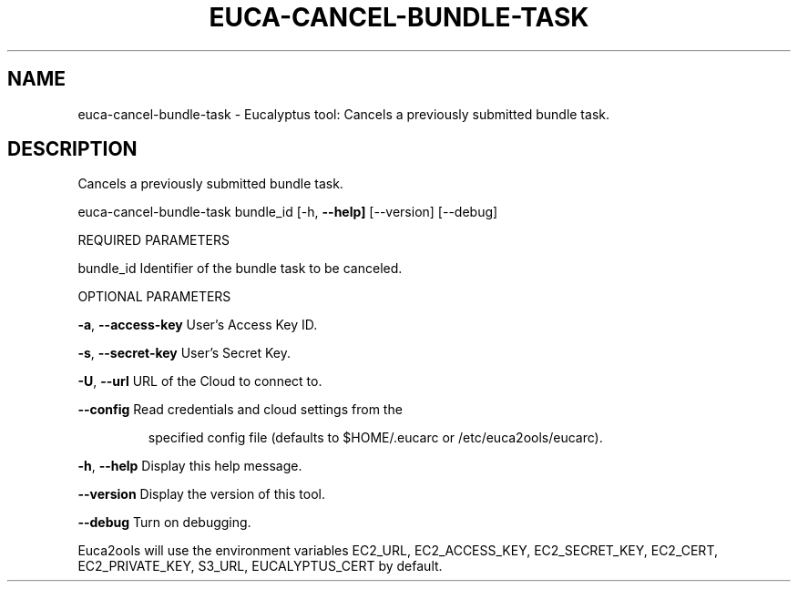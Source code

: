 .\" DO NOT MODIFY THIS FILE!  It was generated by help2man 1.36.
.TH EUCA-CANCEL-BUNDLE-TASK "1" "March 2010" "euca-cancel-bundle-task     Version: 1.2 (BSD)" "User Commands"
.SH NAME
euca-cancel-bundle-task \- Eucalyptus tool: Cancels a previously submitted bundle task.  
.SH DESCRIPTION
Cancels a previously submitted bundle task.
.PP
euca\-cancel\-bundle\-task bundle_id [\-h, \fB\-\-help]\fR [\-\-version] [\-\-debug]
.PP
REQUIRED PARAMETERS
.PP
bundle_id                       Identifier of the bundle task to be canceled.
.PP
OPTIONAL PARAMETERS
.PP
\fB\-a\fR, \fB\-\-access\-key\fR                User's Access Key ID.
.PP
\fB\-s\fR, \fB\-\-secret\-key\fR                User's Secret Key.
.PP
\fB\-U\fR, \fB\-\-url\fR                       URL of the Cloud to connect to.
.PP
\fB\-\-config\fR                        Read credentials and cloud settings from the
.IP
specified config file (defaults to $HOME/.eucarc or /etc/euca2ools/eucarc).
.PP
\fB\-h\fR, \fB\-\-help\fR                      Display this help message.
.PP
\fB\-\-version\fR                       Display the version of this tool.
.PP
\fB\-\-debug\fR                         Turn on debugging.
.PP
Euca2ools will use the environment variables EC2_URL, EC2_ACCESS_KEY, EC2_SECRET_KEY, EC2_CERT, EC2_PRIVATE_KEY, S3_URL, EUCALYPTUS_CERT by default.
